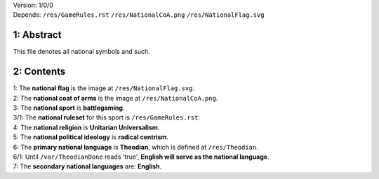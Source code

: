 | Version:  
    1/0/0
| Depends:  
    ``/res/GameRules.rst``
    ``/res/NationalCoA.png``
    ``/res/NationalFlag.svg``

1:  Abstract
===========
| This file denotes all national symbols and such.  

2:  Contents
===========
| 1:  The **national flag** is the image at ``/res/NationalFlag.svg``.  
| 2:  The **national coat of arms** is the image at ``/res/NationalCoA.png``.  
| 3:  The **national sport** is **battlegaming**.  
| 3/1:  The **national ruleset** for this sport is ``/res/GameRules.rst``.  
| 4:  The **national religion** is **Unitarian Universalism**.  
| 5:  The **national political ideology** is **radical centrism**.  
| 6:  The **primary national language** is **Theodian**, which is defined at ``/res/Theodian``.  
| 6/1:  Until ``/var/TheodianDone`` reads 'true', **English will serve as the national language**.  
| 7:  The **secondary national languages** are:  **English**.  
